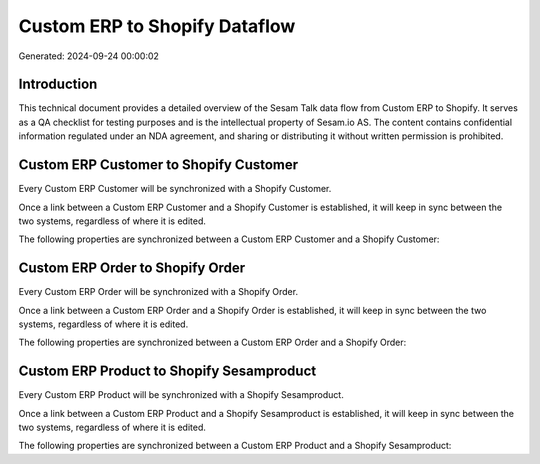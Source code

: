 ==============================
Custom ERP to Shopify Dataflow
==============================

Generated: 2024-09-24 00:00:02

Introduction
------------

This technical document provides a detailed overview of the Sesam Talk data flow from Custom ERP to Shopify. It serves as a QA checklist for testing purposes and is the intellectual property of Sesam.io AS. The content contains confidential information regulated under an NDA agreement, and sharing or distributing it without written permission is prohibited.

Custom ERP Customer to Shopify Customer
---------------------------------------
Every Custom ERP Customer will be synchronized with a Shopify Customer.

Once a link between a Custom ERP Customer and a Shopify Customer is established, it will keep in sync between the two systems, regardless of where it is edited.

The following properties are synchronized between a Custom ERP Customer and a Shopify Customer:

.. list-table::
   :header-rows: 1

   * - Custom ERP Customer Property
     - Shopify Customer Property
     - Shopify Data Type


Custom ERP Order to Shopify Order
---------------------------------
Every Custom ERP Order will be synchronized with a Shopify Order.

Once a link between a Custom ERP Order and a Shopify Order is established, it will keep in sync between the two systems, regardless of where it is edited.

The following properties are synchronized between a Custom ERP Order and a Shopify Order:

.. list-table::
   :header-rows: 1

   * - Custom ERP Order Property
     - Shopify Order Property
     - Shopify Data Type


Custom ERP Product to Shopify Sesamproduct
------------------------------------------
Every Custom ERP Product will be synchronized with a Shopify Sesamproduct.

Once a link between a Custom ERP Product and a Shopify Sesamproduct is established, it will keep in sync between the two systems, regardless of where it is edited.

The following properties are synchronized between a Custom ERP Product and a Shopify Sesamproduct:

.. list-table::
   :header-rows: 1

   * - Custom ERP Product Property
     - Shopify Sesamproduct Property
     - Shopify Data Type

